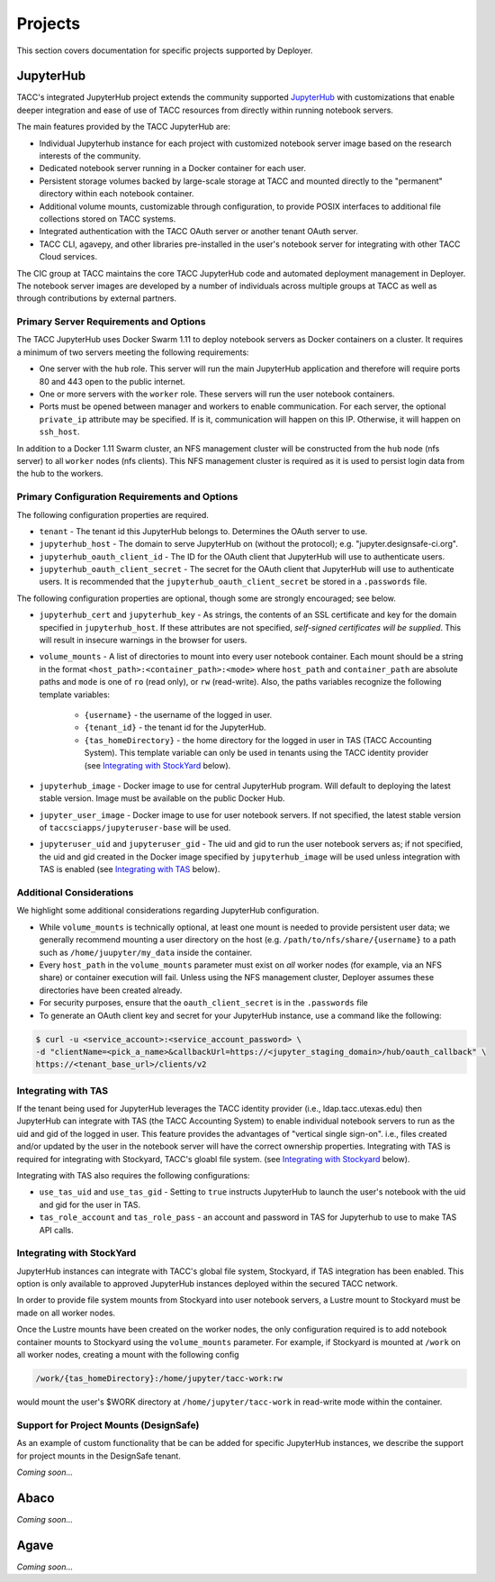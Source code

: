Projects
________

This section covers documentation for specific projects supported by Deployer.

JupyterHub
==========

TACC's integrated JupyterHub project extends the community supported
`JupyterHub <https://jupyterhub.readthedocs.io/en/stable/>`_  with customizations that enable deeper integration and
ease of use of TACC resources from directly within running notebook servers.

The main features provided by the TACC JupyterHub are:

* Individual Jupyterhub instance for each project with customized notebook server image based on the research interests of the community.
* Dedicated notebook server running in a Docker container for each user.
* Persistent storage volumes backed by large-scale storage at TACC and mounted directly to the "permanent" directory within each notebook container.
* Additional volume mounts, customizable through configuration, to provide POSIX interfaces to additional file collections stored on TACC systems.
* Integrated authentication with the TACC OAuth server or another tenant OAuth server.
* TACC CLI, agavepy, and other libraries pre-installed in the user's notebook server for integrating with other TACC Cloud services.


The CIC group at TACC maintains the core TACC JupyterHub code and automated deployment management in Deployer. The notebook
server images are developed by a number of individuals across multiple groups at TACC as well as through contributions
by external partners.


Primary Server Requirements and Options
+++++++++++++++++++++++++++++++++++++++

The TACC JupyterHub uses Docker Swarm 1.11 to deploy notebook servers as Docker containers on a cluster. It requires
a minimum of two servers meeting the following requirements:

* One server with the  ``hub`` role. This server will run the main JupyterHub application and therefore will require
  ports 80 and 443 open to the public internet.

* One or more servers with the ``worker`` role. These servers will run the user notebook containers.

* Ports must be opened between manager and workers to enable communication. For each server, the optional ``private_ip``
  attribute may be specified. If is it, communication will happen on this IP. Otherwise, it will happen on ``ssh_host``.

In addition to a Docker 1.11 Swarm cluster, an NFS management cluster will be constructed from the ``hub`` node (nfs server)
to all ``worker`` nodes (nfs clients). This NFS management cluster is required as it is used to persist login data from
the hub to the workers.


Primary Configuration Requirements and Options
++++++++++++++++++++++++++++++++++++++++++++++

The following configuration properties are required.

* ``tenant`` - The tenant id this JupyterHub belongs to. Determines the OAuth server to use.

* ``jupyterhub_host`` - The domain to serve JupyterHub on (without the protocol); e.g. "jupyter.designsafe-ci.org".

* ``jupyterhub_oauth_client_id`` - The ID for the OAuth client that JupyterHub will use to authenticate users.

* ``jupyterhub_oauth_client_secret`` - The secret for the OAuth client that JupyterHub will use to authenticate users.
  It is recommended that the ``jupyterhub_oauth_client_secret`` be stored in a ``.passwords`` file.


The following configuration properties are optional, though some are strongly encouraged; see below.

* ``jupyterhub_cert`` and ``jupyterhub_key`` - As strings, the contents of an SSL certificate and key for the
  domain specified in ``jupyterhub_host``. If these attributes are not specified, *self-signed certificates will be
  supplied*. This will result in insecure warnings in the browser for users.

.. * ``use_stock_nfs`` (true/false) - Whether to use the management NFS cluster for user's persistent data instead of a
  custom NFS share for user data. The default is ``false``. This option is not recommended since user data will be
  stored on the ``hub`` node which will typically limit overall storage capacity.

* ``volume_mounts`` - A list of directories to mount into every user notebook container. Each mount should be a string
  in the format ``<host_path>:<container_path>:<mode>`` where ``host_path`` and ``container_path`` are absolute paths
  and ``mode`` is one of ``ro`` (read only), or ``rw`` (read-write). Also, the paths variables recognize the following
  template variables:
    * ``{username}`` - the username of the logged in user.

    * ``{tenant_id}`` - the tenant id for the JupyterHub.

    * ``{tas_homeDirectory}`` - the home directory for the logged in user in TAS (TACC Accounting System). This
      template variable can only be used in tenants using the TACC identity provider (see `Integrating with StockYard`_
      below).

* ``jupyterhub_image`` - Docker image to use for central JupyterHub program. Will default to deploying the latest stable
  version. Image must be available on the public Docker Hub.

* ``jupyter_user_image`` - Docker image to use for user notebook servers. If not specified, the latest stable version of
  ``taccsciapps/jupyteruser-base`` will be used.

* ``jupyteruser_uid`` and ``jupyteruser_gid`` - The uid and gid to run the user notebook servers as; if not specified,
  the uid and gid created in the Docker image specified by ``jupyterhub_image`` will be used unless integration with
  TAS is enabled (see `Integrating with TAS`_ below).


Additional Considerations
+++++++++++++++++++++++++

We highlight some additional considerations regarding JupyterHub configuration.

* While ``volume_mounts`` is technically optional, at least one mount is needed to provide persistent user data; we
  generally recommend mounting a user directory on the host (e.g. ``/path/to/nfs/share/{username}`` to a path such as
  ``/home/juupyter/my_data`` inside the container.

* Every ``host_path`` in the ``volume_mounts`` parameter must exist on *all* worker nodes (for example, via an NFS share)
  or container execution will fail. Unless using the NFS management cluster, Deployer assumes these directories have
  been created already.

* For security purposes, ensure that the ``oauth_client_secret`` is in the ``.passwords`` file

* To generate an OAuth client key and secret for your JupyterHub instance, use a command like the following:

.. code-block:: bash

    $ curl -u <service_account>:<service_account_password> \
    -d "clientName=<pick_a_name>&callbackUrl=https://<jupyter_staging_domain>/hub/oauth_callback" \
    https://<tenant_base_url>/clients/v2

Integrating with TAS
++++++++++++++++++++

If the tenant being used for JupyterHub leverages the TACC identity provider (i.e., ldap.tacc.utexas.edu) then
JupyterHub can integrate with TAS (the TACC Accounting System) to enable individual notebook servers to run as the uid
and gid of the logged in user. This feature provides the advantages of "vertical single sign-on". i.e., files created
and/or updated by the user in the notebook server will have the correct ownership properties. Integrating with TAS is
required for integrating with Stockyard, TACC's gloabl file system. (see `Integrating with Stockyard`_ below).

Integrating with TAS also requires the following configurations:

* ``use_tas_uid`` and ``use_tas_gid`` - Setting to ``true`` instructs JupyterHub to launch the user's notebook with the
  uid and gid for the user in TAS.

* ``tas_role_account`` and ``tas_role_pass`` - an account and password in TAS for Jupyterhub to use to make TAS API
  calls.


Integrating with StockYard
++++++++++++++++++++++++++

JupyterHub instances can integrate with TACC's global file system, Stockyard, if TAS integration has been enabled. This
option is only available to approved JupyterHub instances deployed within the secured TACC network.

In order to provide file system mounts from Stockyard into user notebook servers, a Lustre mount to Stockyard must be
made on all worker nodes.

Once the Lustre mounts have been created on the worker nodes, the only configuration required is to add notebook
container mounts to Stockyard using the ``volume_mounts`` parameter. For example, if Stockyard is mounted at ``/work``
on all worker nodes, creating a mount with the following config

.. code-block:: bash

  /work/{tas_homeDirectory}:/home/jupyter/tacc-work:rw

would mount the user's $WORK directory at ``/home/jupyter/tacc-work`` in read-write mode within the container.


Support for Project Mounts (DesignSafe)
+++++++++++++++++++++++++++++++++++++++

As an example of custom functionality that be can be added for specific JupyterHub instances, we describe the support
for project mounts in the DesignSafe tenant.

`Coming soon...`


Abaco
=====

`Coming soon...`

Agave
=====

`Coming soon...`

